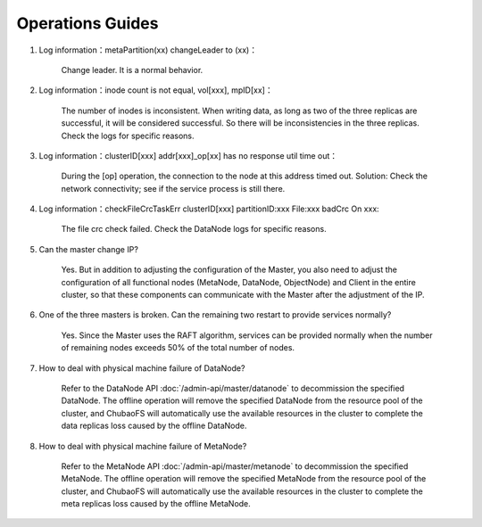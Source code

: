 Operations Guides
==================

1. Log information：metaPartition(xx) changeLeader to (xx)：

    Change leader. It is a normal behavior.

2. Log information：inode count is not equal, vol[xxx], mpID[xx]：

    The number of inodes is inconsistent. When writing data, as long as two of the three replicas are successful, it will be considered successful. So there will be inconsistencies in the three replicas. Check the logs for specific reasons.

3. Log information：clusterID[xxx] addr[xxx]_op[xx] has no response util time out：

    During the [op] operation, the connection to the node at this address timed out. Solution: Check the network connectivity; see if the service process is still there.

4. Log information：checkFileCrcTaskErr clusterID[xxx] partitionID:xxx File:xxx badCrc On xxx:

    The file crc check failed. Check the DataNode logs for specific reasons.

5. Can the master change IP?

    Yes. But in addition to adjusting the configuration of the Master, you also need to adjust the configuration of all functional nodes (MetaNode, DataNode, ObjectNode) and Client in the entire cluster, so that these components can communicate with the Master after the adjustment of the IP.

6. One of the three masters is broken. Can the remaining two restart to provide services normally?

    Yes. Since the Master uses the RAFT algorithm, services can be provided normally when the number of remaining nodes exceeds 50% of the total number of nodes.

7. How to deal with physical machine failure of DataNode?

    Refer to the DataNode API :doc:`/admin-api/master/datanode` to decommission the specified DataNode. The offline operation will remove the specified DataNode from the resource pool of the cluster, and ChubaoFS will automatically use the available resources in the cluster to complete the data replicas loss caused by the offline DataNode.

8. How to deal with physical machine failure of MetaNode?

    Refer to the MetaNode API :doc:`/admin-api/master/metanode` to decommission the specified MetaNode. The offline operation will remove the specified MetaNode from the resource pool of the cluster, and ChubaoFS will automatically use the available resources in the cluster to complete the meta replicas loss caused by the offline MetaNode.

